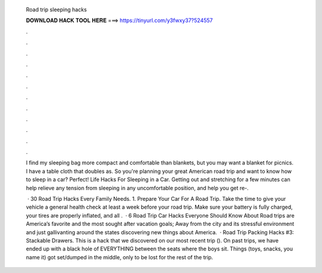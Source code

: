   Road trip sleeping hacks
  
  
  
  𝐃𝐎𝐖𝐍𝐋𝐎𝐀𝐃 𝐇𝐀𝐂𝐊 𝐓𝐎𝐎𝐋 𝐇𝐄𝐑𝐄 ===> https://tinyurl.com/y3fwxy37?524557
  
  
  
  .
  
  
  
  .
  
  
  
  .
  
  
  
  .
  
  
  
  .
  
  
  
  .
  
  
  
  .
  
  
  
  .
  
  
  
  .
  
  
  
  .
  
  
  
  .
  
  
  
  .
  
  I find my sleeping bag more compact and comfortable than blankets, but you may want a blanket for picnics. I have a table cloth that doubles as. So you're planning your great American road trip and want to know how to sleep in a car? Perfect! Life Hacks For Sleeping in a Car. Getting out and stretching for a few minutes can help relieve any tension from sleeping in any uncomfortable position, and help you get re-.
  
   · 30 Road Trip Hacks Every Family Needs. 1. Prepare Your Car For A Road Trip. Take the time to give your vehicle a general health check at least a week before your road trip. Make sure your battery is fully charged, your tires are properly inflated, and all .  · 6 Road Trip Car Hacks Everyone Should Know About Road trips are America’s favorite and the most sought after vacation goals; Away from the city and its stressful environment and just gallivanting around the states discovering new things about America.  · Road Trip Packing Hacks #3: Stackable Drawers. This is a hack that we discovered on our most recent trip (). On past trips, we have ended up with a black hole of EVERYTHING between the seats where the boys sit. Things (toys, snacks, you name it) got set/dumped in the middle, only to be lost for the rest of the trip.
